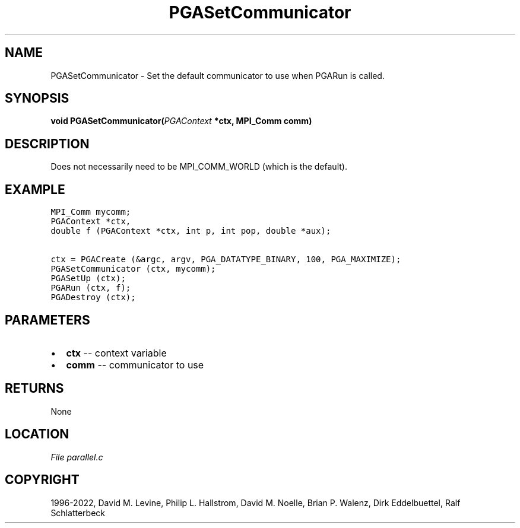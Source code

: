 .\" Man page generated from reStructuredText.
.
.
.nr rst2man-indent-level 0
.
.de1 rstReportMargin
\\$1 \\n[an-margin]
level \\n[rst2man-indent-level]
level margin: \\n[rst2man-indent\\n[rst2man-indent-level]]
-
\\n[rst2man-indent0]
\\n[rst2man-indent1]
\\n[rst2man-indent2]
..
.de1 INDENT
.\" .rstReportMargin pre:
. RS \\$1
. nr rst2man-indent\\n[rst2man-indent-level] \\n[an-margin]
. nr rst2man-indent-level +1
.\" .rstReportMargin post:
..
.de UNINDENT
. RE
.\" indent \\n[an-margin]
.\" old: \\n[rst2man-indent\\n[rst2man-indent-level]]
.nr rst2man-indent-level -1
.\" new: \\n[rst2man-indent\\n[rst2man-indent-level]]
.in \\n[rst2man-indent\\n[rst2man-indent-level]]u
..
.TH "PGASetCommunicator" "3" "2023-01-09" "" "PGAPack"
.SH NAME
PGASetCommunicator \- Set the default communicator to use when PGARun is called. 
.SH SYNOPSIS
.B void  PGASetCommunicator(\fI\%PGAContext\fP  *ctx, MPI_Comm  comm) 
.sp
.SH DESCRIPTION
.sp
Does not necessarily need to be MPI_COMM_WORLD (which is the
default).
.SH EXAMPLE
.sp
.nf
.ft C
MPI_Comm mycomm;
PGAContext *ctx,
double f (PGAContext *ctx, int p, int pop, double *aux);

ctx = PGACreate (&argc, argv, PGA_DATATYPE_BINARY, 100, PGA_MAXIMIZE);
PGASetCommunicator (ctx, mycomm);
PGASetUp (ctx);
PGARun (ctx, f);
PGADestroy (ctx);
.ft P
.fi

 
.SH PARAMETERS
.IP \(bu 2
\fBctx\fP \-\- context variable 
.IP \(bu 2
\fBcomm\fP \-\- communicator to use 
.SH RETURNS
None
.SH LOCATION
\fI\%File parallel.c\fP
.SH COPYRIGHT
1996-2022, David M. Levine, Philip L. Hallstrom, David M. Noelle, Brian P. Walenz, Dirk Eddelbuettel, Ralf Schlatterbeck
.\" Generated by docutils manpage writer.
.
